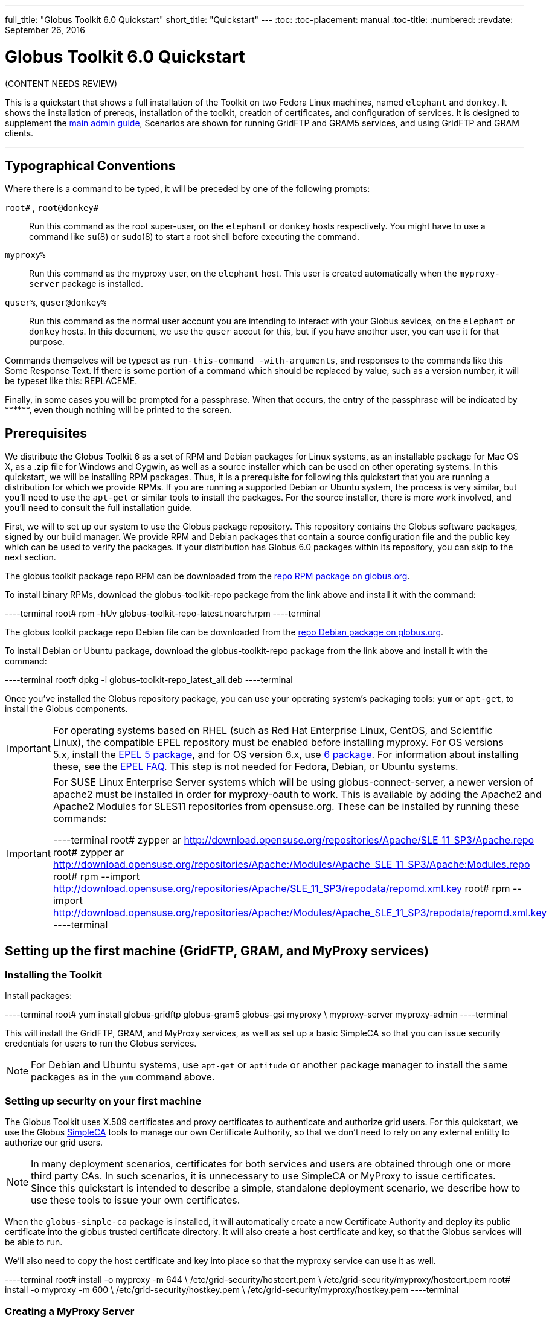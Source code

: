 ---
full_title: "Globus Toolkit 6.0 Quickstart"
short_title: "Quickstart"
---
:toc:
:toc-placement: manual
:toc-title:
:numbered:
:revdate: September 26, 2016

= Globus Toolkit 6.0 Quickstart

[red]#(CONTENT NEEDS REVIEW)#

This is a quickstart that shows a full installation of the Toolkit on two Fedora Linux machines, named `elephant` and `donkey`. It shows the installation of prereqs, installation of the toolkit, creation of certificates, and configuration of services. It is designed to supplement the link:../admin[main admin guide], Scenarios are shown for running GridFTP and GRAM5 services, and using GridFTP and GRAM clients.

'''
toc::[]

== Typographical Conventions
Where there is a command to be typed, it will be preceded by one of the following prompts:

`root#` , `root@donkey#`::
Run this command as the root super-user, on the `elephant` or `donkey` hosts respectively. You might have to use a command like `su`(8) or `sudo`(8) to start a root shell before executing the command.
`myproxy%`::
Run this command as the myproxy user, on the `elephant` host. This user is created automatically when the `myproxy-server` package is installed.
`quser%`, `quser@donkey%`::
Run this command as the normal user account you are intending to interact with your Globus sevices, on the `elephant` or `donkey` hosts. In this document, we use the `quser` accout for this, but if you have another user, you can use it for that purpose.

Commands themselves will be typeset as `run-this-command -with-arguments`, and responses to the commands like this [output]#Some Response Text#. If there is some portion of a command which should be replaced by value, such as a version number, it will be typeset like this: [uservars]#REPLACEME#.

Finally, in some cases you will be prompted for a passphrase. When that occurs, the entry of the passphrase will be indicated by +++******+++, even though nothing will be printed to the screen.

== Prerequisites
We distribute the Globus Toolkit 6 as a set of RPM and Debian packages for Linux systems, as an installable package for Mac OS X, as a .zip file for Windows and Cygwin, as well as a source installer which can be used on other operating systems. In this quickstart, we will be installing RPM packages. Thus, it is a prerequisite for following this quickstart that you are running a distribution for which we provide RPMs. If you are running a supported Debian or Ubuntu system, the process is very similar, but you'll need to use the `apt-get` or similar tools to install the packages. For the source installer, there is more work involved, and you'll need to consult the full installation guide.

First, we will to set up our system to use the Globus package repository. This repository contains the Globus software packages, signed by our build manager. We provide RPM and Debian packages that contain a source configuration file and the public key which can be used to verify the packages. If your distribution has Globus 6.0 packages within its repository, you can skip to the next section.

The globus toolkit package repo RPM can be downloaded from the link:http://www.globus.org/ftppub/gt6/installers/repo/globus-toolkit-repo-latest.noarch.rpm[repo RPM package on globus.org].

To install binary RPMs, download the globus-toolkit-repo package from the link above and install it with the command:

----terminal
root# rpm -hUv globus-toolkit-repo-latest.noarch.rpm
----terminal

The globus toolkit package repo Debian file can be downloaded from the link:http://www.globus.org/ftppub/gt6/installers/repo/globus-toolkit-repo_latest_all.deb[repo Debian package on globus.org].

To install Debian or Ubuntu package, download the globus-toolkit-repo package from the link above and install it with the command:

----terminal
root# dpkg -i globus-toolkit-repo_latest_all.deb
----terminal

Once you've installed the Globus repository package, you can use your operating system's packaging tools: `yum` or `apt-get`, to install the Globus components.

IMPORTANT: For operating systems based on RHEL (such as Red Hat Enterprise Linux, CentOS, and Scientific Linux), the compatible EPEL repository must be enabled before installing myproxy. For OS versions 5.x, install the link:http://download.fedoraproject.org/pub/epel/5/i386/epel-release-5-4.noarch.rpm[EPEL 5 package], and for OS version 6.x, use link:http://download.fedoraproject.org/pub/epel/6/i386/epel-release-6-7.noarch.rpm[6 package]. For information about installing these, see the link:http://fedoraproject.org/wiki/EPEL/FAQ#How%5fcan%5fI%5finstall%5fthe%5fpackages%5ffrom%5fthe%5fEPEL%5fsoftware%5frepository.3F[EPEL FAQ]. This step is not needed for Fedora, Debian, or Ubuntu systems.

[IMPORTANT]
======
For SUSE Linux Enterprise Server systems which will be using globus-connect-server, a newer version of apache2 must be installed in order for myproxy-oauth to work. This is available by adding the Apache2 and Apache2 Modules for SLES11 repositories from opensuse.org. These can be installed by running these commands:

----terminal
root# zypper ar http://download.opensuse.org/repositories/Apache/SLE_11_SP3/Apache.repo
root# zypper ar http://download.opensuse.org/repositories/Apache:/Modules/Apache_SLE_11_SP3/Apache:Modules.repo
root# rpm --import http://download.opensuse.org/repositories/Apache/SLE_11_SP3/repodata/repomd.xml.key
root# rpm --import http://download.opensuse.org/repositories/Apache:/Modules/Apache_SLE_11_SP3/repodata/repomd.xml.key
----terminal
======

== Setting up the first machine (GridFTP, GRAM, and MyProxy services)
=== Installing the Toolkit

Install packages:

----terminal
root# yum install globus-gridftp globus-gram5 globus-gsi myproxy \
    myproxy-server myproxy-admin
----terminal

This will install the GridFTP, GRAM, and MyProxy services, as well as set up a basic SimpleCA so that you can issue security credentials for users to run the Globus services.

NOTE: For Debian and Ubuntu systems, use `apt-get` or `aptitude` or another package manager to install the same packages as in the `yum` command above.

=== Setting up security on your first machine

The Globus Toolkit uses X.509 certificates and proxy certificates to authenticate and authorize grid users. For this quickstart, we use the Globus link:../../simpleca[SimpleCA] tools to manage our own Certificate Authority, so that we don't need to rely on any external entitty to authorize our grid users.

NOTE: In many deployment scenarios, certificates for both services and users are obtained through one or more third party CAs. In such scenarios, it is unnecessary to use SimpleCA or MyProxy to issue certificates. Since this quickstart is intended to describe a simple, standalone deployment scenario, we describe how to use these tools to issue your own certificates.

When the `globus-simple-ca` package is installed, it will automatically create a new Certificate Authority and deploy its public certificate into the globus trusted certificate directory. It will also create a host certificate and key, so that the Globus services will be able to run.

We'll also need to copy the host certificate and key into place so that the myproxy service can use it as well.

----terminal
root# install -o myproxy -m 644 \
    /etc/grid-security/hostcert.pem \
    /etc/grid-security/myproxy/hostcert.pem
root# install -o myproxy -m 600 \
    /etc/grid-security/hostkey.pem \
    /etc/grid-security/myproxy/hostkey.pem
----terminal

=== Creating a MyProxy Server

We are going to create a MyProxy server on `elephant`, following the instructions at http://grid.ncsa.illinois.edu/myproxy/fromscratch.html#server. This will be used to store our user's certificates. In order to enable myproxy to use the SimpleCA, modify the [output]#/etc/myproxy-server.config# file, by uncommenting every line in the section [output]#Complete Sample Policy #1# such that section looks like this myproxy configuration:

----
#
# Complete Sample Policy #1 - Credential Repository
#
# The following lines define a sample policy that enables all
# myproxy-server credential repository features.
# See below for more examples.
accepted_credentials       "*"
authorized_retrievers      "*"
default_retrievers         "*"
authorized_renewers        "*"
default_renewers           "none"
authorized_key_retrievers  "*"
default_key_retrievers     "none"
trusted_retrievers         "*"
default_trusted_retrievers "none"
cert_dir /etc/grid-security/certificates
----

We'll next add the myproxy user to the simpleca group so that the myproxy server can create certificates.

----terminal
root# usermod -a -G simpleca myproxy
----terminal

Start the myproxy server:

----terminal
root# service myproxy-server start
[output]#Starting myproxy-server (via systemctl):                   [  OK  ]#
----terminal

NOTE: For Debian and Ubuntu systems, use the invoke-rc.d command in place of service.

Check that it is running:

----terminal
root# service myproxy-server status
[output]#myproxy-server.service - LSB: Startup the MyProxy server daemon
          Loaded: loaded (/etc/rc.d/init.d/myproxy-server)
          Active: active (running) since Fri, 02 Nov 2012 09:07:51 -0400; 1min 20s ago
         Process: 1205 ExecStart=/etc/rc.d/init.d/myproxy-server start (code=exited, status=0/SUCCESS)
          CGroup: name=systemd:/system/myproxy-server.service
                  └ 1214 /usr/sbin/myproxy-server -s /var/lib/myproxy

Nov 02 09:07:51 elephant.globus.org runuser[1210]: pam_unix(runuser:session):...
Nov 02 09:07:51 elephant.globus.org myproxy-server[1212]: myproxy-server v5.9...
Nov 02 09:07:51 elephant.globus.org myproxy-server[1212]: reading configurati...
Nov 02 09:07:51 elephant.globus.org myproxy-server[1212]: usage_stats: initia...
Nov 02 09:07:51 elephant.globus.org myproxy-server[1212]: Socket bound to 0.0...
Nov 02 09:07:51 elephant.globus.org myproxy-server[1212]: Starting myproxy-se...
Nov 02 09:07:51 elephant.globus.org runuser[1210]: pam_unix(runuser:session):...
Nov 02 09:07:51 elephant.globus.org myproxy-server[1205]: Starting myproxy-se...#
----terminal

The important thing to see in the above is that the process is in the active ([output]#running#) state.

NOTE: For other Linux distributions which are not using systemd, the output will be different. You should still see some information indicating the service is running.

As a final sanity check, we'll make sure the myproxy TCP port 7512 is in use via the netstat command:

----terminal
root# netstat -an | grep 7512
[output]#tcp        0      0 0.0.0.0:7512            0.0.0.0:*               LISTEN#
----terminal

==== User Credentials

We'll need to specify a full name and a login name for the user we'll create credentials for. We'll be using the [uservars]#QuickStart# User as the user's name and [uservars]#quser# as user's account name. You can use this as well if you first create a `quser` unix account. Otherwise, you can use another local user account. Run the `myproxy-admin-adduser` command as the myproxy user to create the credentials. You'll be prompted for a passphrase, which must be at least 6 characters long, to encrypt the private key for the user. You must communicate this passphrase to the user who will be accessing this credential. He can use the `myproxy-change-passphrase` command to change the passphrase.

The command to create the myproxy credential for the user is

----terminal
root# su - -s /bin/sh myproxy
myproxy% PATH=$PATH:/usr/sbin
myproxy% myproxy-admin-adduser -c "QuickStart User" -l quser
[output]#Legacy library getopts.pl will be removed from the Perl core distribution in the next major release. Please install it from the CPAN distribution Perl4::CoreLibs. It is being used at /usr/sbin/myproxy-admin-adduser, line 42.#
Enter PEM pass phrase: [input]#\*\*\*\*\*\*#
Verifying - Enter PEM pass phrase: [input]#\*\*\*\***#

[output]#The new signed certificate is at: /var/lib/globus/simple_ca/newcerts/02.pem

using storage directory /var/lib/myproxy
Credential stored successfully
Certificate subject is:
/O=Grid/OU=GlobusTest/OU=simpleCA-elephant.globus.org/OU=local/CN=QuickStart User#
----terminal

==== User Authorization

Finally, we'll create a grid map file entry for this credential, so that the holder of that credential can use it to access globus services. We'll use the link:../../gsi/user#grid-mapfile-add-entry[grid-mapfile-add-entry] program for this. We need to use the exact string from the output above as the parameter to the `-dn` command-line option, and the local account name of user to authorize as the parameter to the `-ln` command-line option.

----terminal
root# grid-mapfile-add-entry -dn \
    "/O=Grid/OU=GlobusTest/OU=simpleCA-elephant.globus.org/OU=local/CN=QuickStart User" \
    -ln quser
[output]#Modifying /etc/grid-security/grid-mapfile ...
/etc/grid-security/grid-mapfile does not exist... Attempting to create /etc/grid-security/grid-mapfile
New entry:
"/O=Grid/OU=GlobusTest/OU=simpleCA-elephant.globus.org/OU=local/CN=QuickStart User" quser
(1) entry added#
----terminal

=== Setting up GridFTP

Now that we have our host and user credentials in place, we can start a globus service. This set up comes from the link:../../gridftp/admin[GridFTP Admin Guide].

Start the GridFTP server:

----terminal
root# service globus-gridftp-server start
[output]#Started GridFTP Server                                     [  OK  ]#
----terminal

Check that the GridFTP server is running and listening on the gridftp port:

----terminal
root# service globus-gridftp-server status
[output]#GridFTP Server Running (pid=20087)
root# netstat -an | grep 2811
tcp        0      0 0.0.0.0:2811            0.0.0.0:*               LISTEN#
----terminal

Now the GridFTP server is waiting for a request, so we'll generate a proxy from the myproxy service by using `myproxy-logon` and then copy a file from the GridFTP server with the `globus-url-copy` command. We'll use the passphrase used to create the myproxy credential for [uservars]#quser#.

----terminal
quser% myproxy-logon -s elephant
Enter MyProxy pass phrase: [input]#\*\*\*\***#
[output]#A credential has been received for user quser in /tmp/x509up_u1001#
quser% globus-url-copy gsiftp://elephant.globus.org/etc/group \
    file:///tmp/quser.test.copy
quser% diff /tmp/quser.test.copy /etc/group
----terminal

At this point, we've configured the myproxy and GridFTP services and verified that we can create a security credential and transfer a file. If you had trouble, check the security troubleshooting section in the link:../../gsi[Security Admin Guide]. Now we can move on to setting up GRAM5 resource management.

=== Setting up GRAM5

Now that we have security and GridFTP set up, we can set up GRAM for resource management. There are several different Local Resource Managers (LRMs) that one could configure GRAM to use, but this guide will explain the simple case of setting up a "fork" jobmanager, without auditing. For details on all other configuration options, and for reference, you can see the link:../../gram5/admin[GRAM5 Admin Guide]. The GRAM service will use the same host credential as the GridFTP service, and is configured by default to use the fork manager, so all we need to do now is start the service.

Start the GRAM gatekeeper:

----terminal
root# service globus-gatekeeper start
[output]#Started globus-gatekeeper                                  [  OK  ]#
----terminal

We can now verify that the service is running and listening on the GRAM5 port:

----terminal
root# service globus-gatekeeper status
[output]#globus-gatekeeper is running (pid=20199)
root# netstat -an | grep 2119
tcp6       0      0 :::2119                 :::*                    LISTEN#
----terminal

The gatekeeper is set up to run, and is ready to authorize job submissions and pass them on to the fork job manager. We can now run a couple of test jobs:

----terminal
quser% myproxy-logon -s elephant
Enter MyProxy pass phrase: [input]#\*\*\*\***#
[output]#A credential has been received for user quser in /tmp/x509up_u1001.#
quser% globus-job-run elephant /bin/hostname
[output]#elephant.globus.org#
quser% globus-job-run elephant /usr/bin/whoami
[output]#quser#
----terminal

If you had trouble, check the security troubleshooting section in the link:../../gsi/admin[Security Admin Guide]. To learn more about using GRAM 5, take a look at the link:../../gram5/admin[GRAM User's Guide].

== Setting up your second machine
Alas, it's not much of a grid with just one machine. So let's start up on another machine and add it to this little test grid.

=== Setting up your second machine: Prereqs

See link:#prerequisites[Prereqs].

=== Setting up your second machine: Installation

Install packages as before:

----terminal
root@donkey# yum install globus-gridftp myproxy globus-gram5
----terminal

=== Setting up your second machine: Security

Now let's get security set up on the second machine. We're going to trust the original simpleCA to this new machine; there's no need to create a new one. First, we'll bootstrap trust of the SimpleCA running on elephant:

----terminal
root@donkey# myproxy-get-trustroots -b -s elephant
[output]#Bootstrapping MyProxy server root of trust.
New trusted MyProxy server: /O=Grid/OU=GlobusTest/OU=simpleCA-elephant.globus.org/CN=host/elephant.globus.org
New trusted CA (e3d1c34d.0): /O=Grid/OU=GlobusTest/OU=simpleCA-elephant.globus.org/CN=Globus Simple CA
Trust roots have been installed in /etc/grid-security/certificates/.#
----terminal

This allows clients and services on `donkey` to trust certificates which are signed by the CA on `elephant` machine. If we weren't going to run any Globus services on `donkey`, then we could stop here. Users on `donkey` could acquire credentials using the `myproxy-logon` command and perform file transfers and execute jobs using the `globus-url-copy` and `globus-job-run` commands. However, we'll continue to configure the GridFTP and GRAM5 services on `donkey` as well.

We're going to create the host certificate for donkey, but we create it on elephant, so that we don't have to copy the certificate request between machines. The `myproxy-admin-addservice` command will prompt for a passphrase for this credential. We will use this passphrase to retrieve the credential on `donkey`.

----terminal
myproxy% myproxy-admin-addservice -c "donkey.globus.org" -l donkey
Legacy library getopts.pl will be removed from the Perl core distribution in the next major release. Please install it from the CPAN distribution Perl4::CoreLibs. It is being used at /sbin/myproxy-admin-addservice, line 42.
Enter PEM pass phrase: [input]#\*\*\*\*\**#
Verifying - Enter PEM pass phrase: [input]#******#

[output]#The new signed certificate is at: /var/lib/globus/simple_ca/newcerts/03.pem

using storage directory /var/lib/myproxy
Credential stored successfully
Certificate subject is:
/O=Grid/OU=GlobusTest/OU=simpleCA-elephant.globus.org/OU=local/CN=donkey.globus.org#
----terminal

Next we'll retrieve the credential on donkey as the root user.

root@donkey# myproxy-retrieve -s elephant -k donkey.globus.org -l donkey
Enter MyProxy pass phrase: ******
Credentials for quser have been stored in
/etc/grid-security/hostcert.pem and
/etc/grid-security/hostkey.pem.
At this point, we no longer need to have donkey's host certificate on elephant's myproxy server, so we'll delete it.

root@donkey# myproxy-destroy -s elephant -k donkey.globus.org -l donkey
MyProxy credential 'donkey.globus.org' for user donkey was successfully removed.
And as a final setup, we'll add quser's credential to the grid-mapfile on donkey, so that the quser account can access services there as well.

root@donkey# grid-mapfile-add-entry -dn \
    "/O=Grid/OU=GlobusTest/OU=simpleCA-elephant.globus.org/OU=local/CN=QuickStart User" \
    -ln quser
Modifying /etc/grid-security/grid-mapfile ...
/etc/grid-security/grid-mapfile does not exist... Attempting to create /etc/grid-security/grid-mapfile
New entry:
"/O=Grid/OU=GlobusTest/OU=simpleCA-elephant.globus.org/OU=local/CN=QuickStart User" quser
(1) entry added
At this point, we have set up security on donkey to trust the CA on elephant. We have created a host certificate for donkey so that we can run Globus services on donkey, and we have enabled the quser account to use services on donkey. The last thing to do is to turn on the Globus services on donkey.

=== Setting up your second machine: GridFTP

GridFTP set up on the second machine is identical to the first. I'll just list the commands here; see Setting up GridFTP for additional information.

root@donkey# service globus-gridftp-server start
Started GridFTP Server                                     [  OK  ]
Now we can test it.

First, we'll retrive a proxy credential from the myproxy server so that the user on donkey can interact with the Globus services. Here we'll use the same passphrase as we used to create the quser credential.

quser@donkey% myproxy-logon -s elephant
Enter MyProxy pass phrase: ******
A credential has been received for user quser in /tmp/x509up_u1001.
Next we'll transfer a file between the gridftp servers on donkey and elephant:

quser@donkey% globus-url-copy gsiftp://elephant.globus.org/etc/group \
   gsiftp://donkey.globus.org/tmp/from-elephant
That was a slightly more complicated test than we ran on elephant earlier. In this case, we did a third-party transfer between two GridFTP servers. It worked, so I have the local and remote security configured correctly.

If you run into problems, perhaps you have a firewall between the two machines? GridFTP needs to communicate on data ports, not just port 2811. The error for this condition looks like:

error: globus_ftp_client: the server responded with an error
500 500-Command failed. : callback failed.
500-globus_xio: Unable to connect to 140.221.8.19:42777
500-globus_xio: System error in connect: No route to host
500-globus_xio: A system call failed: No route to host
500 End.
You can set up a range of ports to be open on the firewall and configure GridFTP to use them. See the GridFTP admin firewall doc.

=== Setting up your second machine: GRAM5

Now we can submit a staging job. This job will copy the /bin/echo program from donkey to a file called /tmp/my_echo. Then it runs it with some arguments, and captures the stderr/stdout. Finally, it will clean up the . Then it runs it with some arguments, and captures the stderr/stdout. Finally, it will clean up the my_echo file when execution is done. file when execution is done.

quser@donkey% globus-job-run elephant \
    -x '(file_stage_in=(gsiftp://donkey.globus.org/bin/echo /tmp/echo)) \
        (file_clean_up=/tmp/echo)' /bin/ls -l /tmp/echo
 -rw-r--r-- 1 quser quser 27120 Nov  2 09:56 /tmp/echo
This example staged in a file, had an executable act on that file, and cleaned up the file afterward.

You can get other examples of GRAM files from GRAM usage scenarios.

== Conclusion
Hopefully this guide has been helpful in familiarizing you with some of the administration tasks and tools to use the Globus Toolkit. If you've reached this point successfully, you should have enough knowledge to enable additional hosts to use your grid by repeating the tasks in Setting up your second machine. Also, by repeating the tasks in User Credentials and User Authorization you can enable additional users to access your compute and data resources.